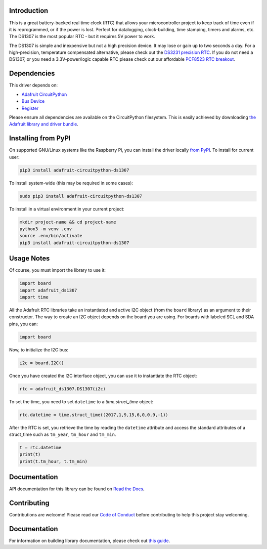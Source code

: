 
Introduction
============

.. image:: https://readthedocs.org/projects/adafruit-circuitpython-ds1307/badge/?version=latest
    :target: https://circuitpython.readthedocs.io/projects/ds1307/en/latest/
    :alt: Documentation Status

.. image :: https://img.shields.io/discord/327254708534116352.svg
    :target: https://adafru.it/discord
    :alt: Discord

.. image:: https://github.com/adafruit/Adafruit_CircuitPython_DS1307/workflows/Build%20CI/badge.svg
    :target: https://github.com/adafruit/Adafruit_CircuitPython_DS1307/actions/
    :alt: Build Status

This is a great battery-backed real time clock (RTC) that allows your
microcontroller project to keep track of time even if it is reprogrammed,
or if the power is lost. Perfect for datalogging, clock-building,
time stamping, timers and alarms, etc. The DS1307 is the most popular
RTC - but it requires 5V power to work.

The DS1307 is simple and inexpensive but not a high precision device. It may
lose or gain up to two seconds a day. For a high-precision, temperature
compensated alternative, please check out the
`DS3231 precision RTC <https://www.adafruit.com/products/3013/>`_.
If you do not need a DS1307, or you need a 3.3V-power/logic capable RTC
please check out our affordable
`PCF8523 RTC breakout <https://www.adafruit.com/products/3295>`_.

.. image:: ../docs/_static/3296-00.jpg
    :alt: DS1307

Dependencies
=============
This driver depends on:

* `Adafruit CircuitPython <https://github.com/adafruit/circuitpython>`_
* `Bus Device <https://github.com/adafruit/Adafruit_CircuitPython_BusDevice>`_
* `Register <https://github.com/adafruit/Adafruit_CircuitPython_Register>`_

Please ensure all dependencies are available on the CircuitPython filesystem.
This is easily achieved by downloading
`the Adafruit library and driver bundle <https://github.com/adafruit/Adafruit_CircuitPython_Bundle>`_.

Installing from PyPI
=====================
On supported GNU/Linux systems like the Raspberry Pi, you can install the driver locally `from
PyPI <https://pypi.org/project/adafruit-circuitpython-ds1307/>`_. To install for current user:

.. code-block:: shell

    pip3 install adafruit-circuitpython-ds1307

To install system-wide (this may be required in some cases):

.. code-block:: shell

    sudo pip3 install adafruit-circuitpython-ds1307

To install in a virtual environment in your current project:

.. code-block:: shell

    mkdir project-name && cd project-name
    python3 -m venv .env
    source .env/bin/activate
    pip3 install adafruit-circuitpython-ds1307

Usage Notes
===========

Of course, you must import the library to use it:

.. code:: python3

    import board
    import adafruit_ds1307
    import time

All the Adafruit RTC libraries take an instantiated and active I2C object
(from the ``board`` library) as an argument to their constructor. The way to
create an I2C object depends on the board you are using. For boards with labeled
SCL and SDA pins, you can:

.. code:: python

    import board

Now, to initialize the I2C bus:

.. code:: python

    i2c = board.I2C()

Once you have created the I2C interface object, you can use it to instantiate
the RTC object:

.. code:: python

    rtc = adafruit_ds1307.DS1307(i2c)

To set the time, you need to set ``datetime`` to a `time.struct_time` object:

.. code:: python

    rtc.datetime = time.struct_time((2017,1,9,15,6,0,0,9,-1))

After the RTC is set, you retrieve the time by reading the ``datetime``
attribute and access the standard attributes of a struct_time such as ``tm_year``,
``tm_hour`` and ``tm_min``.

.. code:: python

    t = rtc.datetime
    print(t)
    print(t.tm_hour, t.tm_min)

Documentation
=============

API documentation for this library can be found on `Read the Docs <https://circuitpython.readthedocs.io/projects/ds1307/en/latest/>`_.

Contributing
============

Contributions are welcome! Please read our `Code of Conduct
<https://github.com/adafruit/Adafruit_CircuitPython_DS1307/blob/main/CODE_OF_CONDUCT.md>`_
before contributing to help this project stay welcoming.

Documentation
=============

For information on building library documentation, please check out `this guide <https://learn.adafruit.com/creating-and-sharing-a-circuitpython-library/sharing-our-docs-on-readthedocs#sphinx-5-1>`_.
